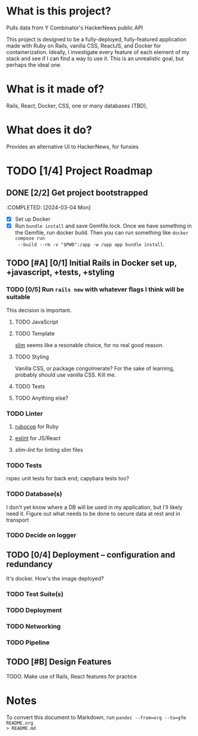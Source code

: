 #+AUTHOR: Christian Elliott
#+DATE: <2024-03-02 Sat>

* What is this project?
Pulls data from Y Combinator's HackerNews public API

This project is designed to be a fully-deployed, fully-featured application made
with Ruby on Rails, vanilla CSS, ReactJS, and Docker for containerization.
Ideally, I investigate every feature of each element of my stack and see if I
can find a way to use it. This is an unrealistic goal, but perhaps the ideal
one.
* What is it made of?
Rails, React, Docker, CSS, one or many databases (TBD),
* What does it do?
Provides an alternative UI to HackerNews, for funsies
* TODO [1/4] Project Roadmap
** DONE [2/2] Get project bootstrapped
:COMPLETED: [2024-03-04 Mon]
- [X] Set up Docker
- [X] Run =bundle install= and save Gemfile.lock. Once we have something in the
  Gemfile, run docker build. Then you can run something like =docker compose run
  --build --rm -v "$PWD":/app -w /app app bundle install=.
** TODO [#A] [0/1] Initial Rails in Docker set up, +javascript, +tests, +styling
*** TODO [0/5] Run =rails new= with whatever flags I think will be suitable
This decision is important.
**** TODO JavaScript
**** TODO Template
[[https://rubydoc.info/gems/slim/file/README.md][slim]] seems like a resonable choice, for no real good reason.
**** TODO Styling
Vanilla CSS, or package congolmerate? For the sake of learning, probably should
use vanilla CSS. Kill me.
**** TODO Tests
**** TODO Anything else?
*** TODO Linter
**** [[https://rubocop.org/][rubocop]] for Ruby
**** [[https://eslint.org/][eslint]] for JS/React
**** [[slim-lint][slim-lint]] for linting slim files
*** TODO Tests
rspec unit tests for back end; capybara tests too?
*** TODO Database(s)
I don't yet know where a DB will be used in my application, but I'll likely need
it. Figure out what needs to be done to secure data at rest and in transport
*** TODO Decide on logger
** TODO [0/4] Deployment --  configuration and redundancy
It's docker. How's the image deployed?
*** TODO Test Suite(s)
*** TODO Deployment
*** TODO Networking
*** TODO Pipeline
** TODO [#B] Design Features
TODO. Make use of Rails, React features for practice
* Notes
To convert this document to Markdown, run =pandoc --from=org --to=gfm README.org
> README.md=

